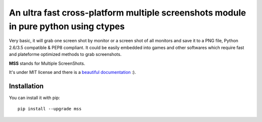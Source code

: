 An ultra fast cross-platform multiple screenshots module in pure python using ctypes
====================================================================================

Very basic, it will grab one screen shot by monitor or a screen shot of all monitors and save it to a PNG file, Python 2.6/3.5 compatible & PEP8 compliant.
It could be easily embedded into games and other softwares which require fast and plateforme optimized methods to grab screenshots.

**MSS** stands for Multiple ScreenShots.

It's under MIT license and there is a `beautiful documentation <http://python-mss.readthedocs.io/>`_ :).


Installation
------------

You can install it with pip::

    pip install --upgrade mss
